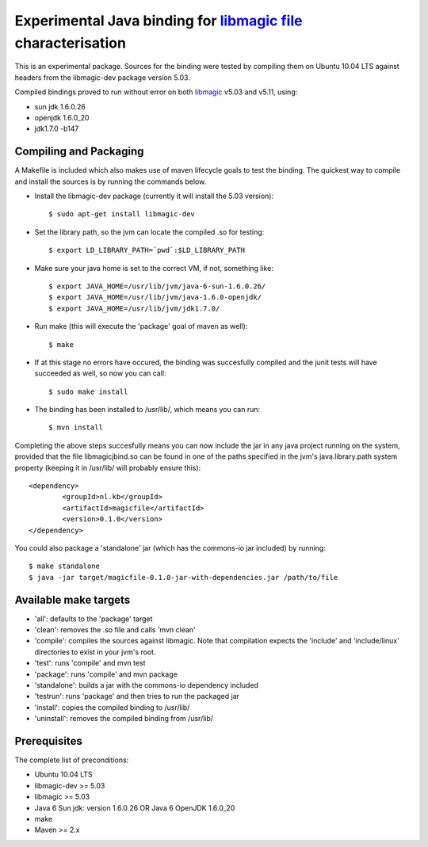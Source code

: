 Experimental Java binding for `libmagic <http://linux.die.net/man/3/libmagic>`_ `file <http://manpages.ubuntu.com/manpages/lucid/en/man1/file.1.html>`_ characterisation
======================

This is an experimental package. Sources for the binding were tested by compiling them on Ubuntu 10.04 LTS against headers from the libmagic-dev package version 5.03.

Compiled bindings proved to run without error on both `libmagic <http://linux.die.net/man/3/libmagic>`_ v5.03 and v5.11, using: 

- sun jdk 1.6.0.26

- openjdk 1.6.0_20

- jdk1.7.0 -b147

Compiling and Packaging
-------
A Makefile is included which also makes use of maven lifecycle goals to test the binding. The quickest way to compile and install the sources is by running the commands below.

- Install the libmagic-dev package (currently it will install the 5.03 version)::

    $ sudo apt-get install libmagic-dev

- Set the library path, so the jvm can locate the compiled .so for testing::

    $ export LD_LIBRARY_PATH=`pwd`:$LD_LIBRARY_PATH

- Make sure your java home is set to the correct VM, if not, something like::

    $ export JAVA_HOME=/usr/lib/jvm/java-6-sun-1.6.0.26/
    $ export JAVA_HOME=/usr/lib/jvm/java-1.6.0-openjdk/
    $ export JAVA_HOME=/usr/lib/jvm/jdk1.7.0/

- Run make (this will execute the 'package' goal of maven as well)::

    $ make

- If at this stage no errors have occured, the binding was succesfully compiled and the junit tests will have succeeded as well, so now you can call::

    $ sudo make install

- The binding has been installed to /usr/lib/, which means you can run::

    $ mvn install

Completing the above steps succesfully means you can now include the jar in any java project running on the system, provided that the file libmagicjbind.so can be found in one of the paths specified in the jvm's java.library.path system property (keeping it in /usr/lib/ will probably ensure this)::

		<dependency>
			<groupId>nl.kb</groupId>
			<artifactId>magicfile</artifactId>
			<version>0.1.0</version>
		</dependency>


You could also package a 'standalone' jar (which has the commons-io jar included) by running::

		$ make standalone
		$ java -jar target/magicfile-0.1.0-jar-with-dependencies.jar /path/to/file



Available make targets
------------

- 'all': defaults to the 'package' target

- 'clean': removes the .so file and calls 'mvn clean'

- 'compile': compiles the sources against libmagic. Note that compilation expects the 'include' and 'include/linux' directories to exist in your jvm's root.

- 'test': runs 'compile' and mvn test

- 'package': runs 'compile' and mvn package

- 'standalone': builds a jar with the commons-io dependency included

- 'testrun': runs 'package' and then tries to run the packaged jar

- 'install': copies the compiled binding to /usr/lib/

- 'uninstall': removes the compiled binding from /usr/lib/

Prerequisites
-------
The complete list of preconditions:

- Ubuntu 10.04 LTS

- libmagic-dev >= 5.03

- libmagic >= 5.03

- Java 6 Sun jdk: version 1.6.0.26 OR Java 6 OpenJDK 1.6.0_20

- make

- Maven >= 2.x

